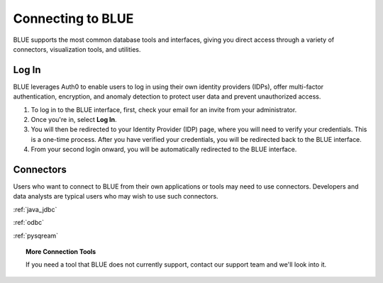 .. _connecting_to_blue:

==================
Connecting to BLUE
==================
BLUE supports the most common database tools and interfaces, giving you direct access through a variety of connectors, visualization tools, and utilities.

Log In
======

BLUE leverages Auth0 to enable users to log in using their own identity providers (IDPs), offer multi-factor authentication, encryption, and anomaly detection to protect user data and prevent unauthorized access. 

#. To log in to the BLUE interface, first, check your email for an invite from your administrator. 

#. Once you're in, select **Log In**. 

#. You will then be redirected to your Identity Provider (IDP) page, where you will need to verify your credentials. This is a one-time process. After you have verified your credentials, you will be redirected back to the BLUE interface. 

#. From your second login onward, you will be automatically redirected to the BLUE interface.

Connectors
==========
   
Users who want to connect to BLUE from their own applications or tools may need to use connectors. Developers and data analysts are typical users who may wish to use such connectors.  


:ref:`java_jdbc`

:ref:`odbc`

:ref:`pysqream`

.. topic:: More Connection Tools

   If you need a tool that BLUE does not currently support, contact our support team and we'll look into it.

